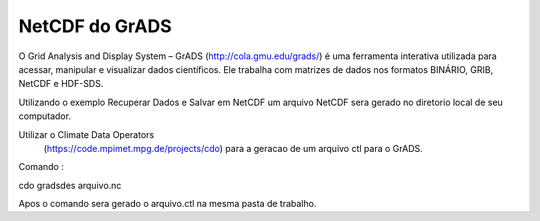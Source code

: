 NetCDF do GrADS
===============

O Grid Analysis and Display System – GrADS  (http://cola.gmu.edu/grads/) é uma ferramenta interativa utilizada para acessar, manipular e visualizar dados científicos. Ele trabalha com matrizes de dados nos formatos BINÁRIO, GRIB, NetCDF e HDF-SDS.

Utilizando o exemplo Recuperar Dados e Salvar em NetCDF um  arquivo NetCDF sera gerado no diretorio local de seu computador.

Utilizar o Climate Data Operators
 (https://code.mpimet.mpg.de/projects/cdo) para a geracao de um arquivo ctl para o GrADS.

Comando :

cdo gradsdes arquivo.nc

Apos o  comando sera gerado o arquivo.ctl na mesma pasta de trabalho.







